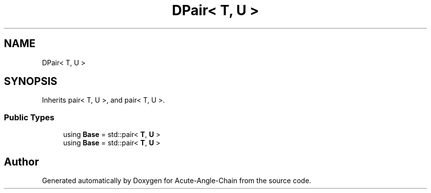 .TH "DPair< T, U >" 3 "Sun Jun 3 2018" "Acute-Angle-Chain" \" -*- nroff -*-
.ad l
.nh
.SH NAME
DPair< T, U >
.SH SYNOPSIS
.br
.PP
.PP
Inherits pair< T, U >, and pair< T, U >\&.
.SS "Public Types"

.in +1c
.ti -1c
.RI "using \fBBase\fP = std::pair< \fBT\fP, \fBU\fP >"
.br
.ti -1c
.RI "using \fBBase\fP = std::pair< \fBT\fP, \fBU\fP >"
.br
.in -1c

.SH "Author"
.PP 
Generated automatically by Doxygen for Acute-Angle-Chain from the source code\&.
